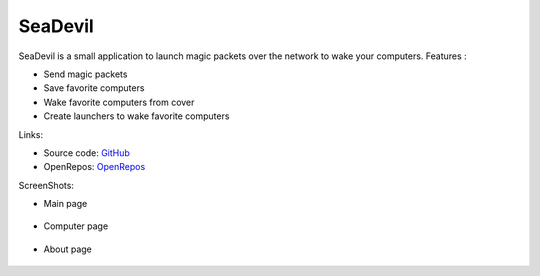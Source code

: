 SeaDevil
========

SeaDevil is a small application to launch magic packets over the network to wake your computers.
Features :

* Send magic packets
* Save favorite computers
* Wake favorite computers from cover
* Create launchers to wake favorite computers

Links:

* Source code: GitHub_
* OpenRepos: OpenRepos_

ScreenShots:

* Main page

  .. figure:: https://openrepos.net/sites/default/files/packages/2090/screenshot-mainpage.png
      :scale: 50 %
      :align: center

* Computer page

  .. figure:: https://openrepos.net/sites/default/files/packages/2090/screenshot-computerpage.png
    :scale: 50 %
    :align: center

* About page

  .. figure:: https://openrepos.net/sites/default/files/packages/2090/screenshot-aboutpage.png
      :scale: 50 %
      :align: center


.. _GitHub: https://github.com/titilambert/harbour-seadevil
.. _OpenRepos: https://openrepos.net/content/titilambert/seadevil`_
